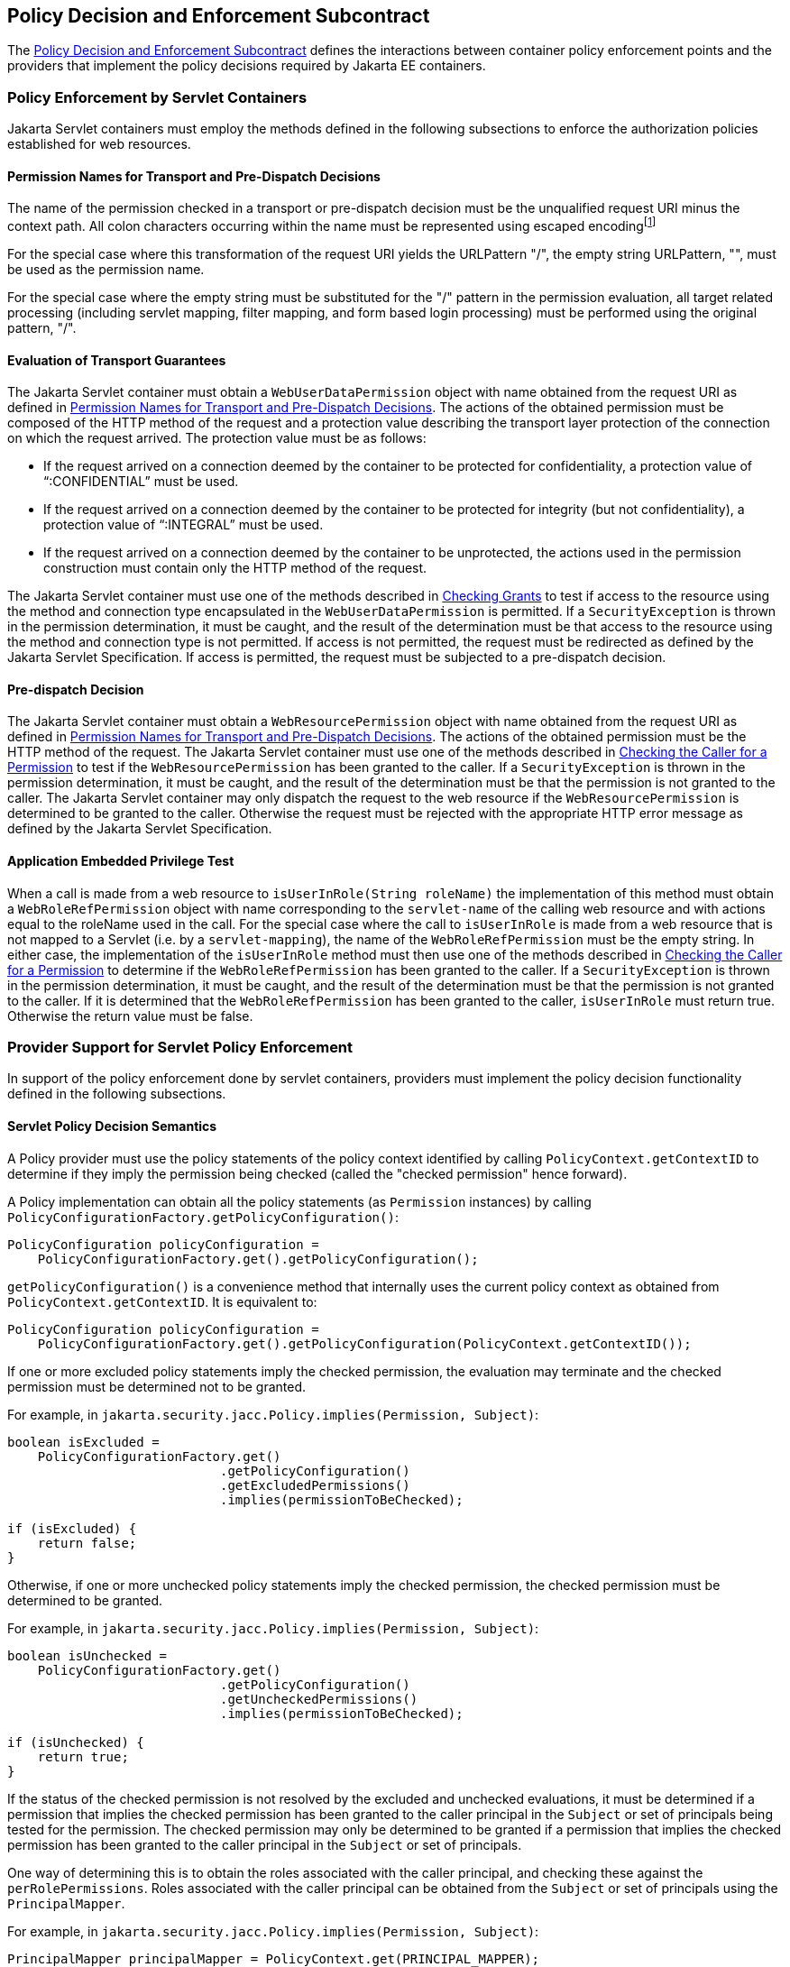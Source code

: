 [[a556]]
== Policy Decision and Enforcement Subcontract 

The <<a556>> defines the interactions between container policy enforcement points and the providers that 
implement the policy decisions required by Jakarta EE containers.

[[a558]]
=== Policy Enforcement by Servlet Containers

Jakarta Servlet containers must employ the methods defined in the following subsections to enforce the authorization
policies established for web resources.

[[a560]]
==== Permission Names for Transport and Pre-Dispatch Decisions

The name of the permission checked in a transport or pre-dispatch decision must be the unqualified request URI
minus the context path. All colon characters occurring within the name must be represented using escaped encodingfootnote:[The `HttpServletRequest` based constructors of `WebResourcePermission` and `WebUserDataPermission` must perform the escaped ecoding. For all other constructors, the encoding must be performed prior to invoking the constructor. See issue Section B.22, “Colons Within path-segment of Request URI.]

For the special case where this transformation of the request URI yields the URLPattern "/", the empty string URLPattern, "", 
must be used as the permission name.

For the special case where the empty string must be substituted for the "/" pattern in the permission evaluation,
all target related processing (including servlet mapping, filter mapping, and form based login processing) must be performed using the
original pattern, "/".

[[a563]]
==== Evaluation of Transport Guarantees

The Jakarta Servlet container must obtain a `WebUserDataPermission` object with name obtained from the request URI as
defined in <<a560>>. The actions of the obtained permission must be composed of the HTTP method of the request and a
protection value describing the transport layer protection of the connection on which the request arrived. The protection 
value must be as follows:

* If the request arrived on a connection
deemed by the container to be protected for confidentiality, a
protection value of “:CONFIDENTIAL” must be used.
* If the request arrived on a connection
deemed by the container to be protected for integrity (but not
confidentiality), a protection value of “:INTEGRAL” must be used.
* If the request arrived on a connection
deemed by the container to be unprotected, the actions used in the
permission construction must contain only the HTTP method of the
request.

The Jakarta Servlet container must use one of the
methods described in <<a727>> to test if access to the
resource using the method and connection type encapsulated in the
`WebUserDataPermission` is permitted. If a `SecurityException` is thrown in
the permission determination, it must be caught, and the result of the
determination must be that access to the resource using the method and
connection type is not permitted. If access is not permitted, the
request must be redirected as defined by the Jakarta Servlet Specification. If
access is permitted, the request must be subjected to a pre-dispatch
decision.

[[a569]]
==== Pre-dispatch Decision

The Jakarta Servlet container must obtain a `WebResourcePermission` object with name obtained from the request URI as
defined in <<a560>>. The actions of the obtained permission must be the HTTP method of the request. The Jakarta Servlet
container must use one of the methods described in <<a736>> to test if the `WebResourcePermission` has been granted to the
caller. If a `SecurityException` is thrown in the permission determination, it must be caught, and the result of the determination
must be that the permission is not granted to the caller. The Jakarta Servlet container may only dispatch the request to the 
web resource if the `WebResourcePermission` is determined to be granted to the caller. Otherwise the request must be
rejected with the appropriate HTTP error message as defined by the Jakarta Servlet Specification.


[[a572]]
==== Application Embedded Privilege Test

When a call is made from a web resource to
`isUserInRole(String roleName)` the implementation of this method must
obtain a `WebRoleRefPermission` object with name corresponding to the
`servlet-name` of the calling web resource and with actions equal to the
roleName used in the call. For the special case where the call to
`isUserInRole` is made from a web resource that is not mapped to a
Servlet (i.e. by a `servlet-mapping`), the name of the
`WebRoleRefPermission` must be the empty string. In either case, the
implementation of the `isUserInRole` method must then use one of the
methods described in <<a736>> to determine if the `WebRoleRefPermission` has
been granted to the caller. If a `SecurityException` is thrown in the
permission determination, it must be caught, and the result of the
determination must be that the permission is not granted to the caller.
If it is determined that the `WebRoleRefPermission` has been granted to
the caller, `isUserInRole` must return true. Otherwise the return value
must be false.

[[a574]]
=== Provider Support for Servlet Policy Enforcement

In support of the policy enforcement done by servlet containers, providers must implement the policy decision
functionality defined in the following subsections.

[[a576]]
==== Servlet Policy Decision Semantics

A Policy provider must use the policy statements of the policy context identified by calling `PolicyContext.getContextID` to 
determine if they imply the permission being checked (called the "checked permission" hence forward).

A Policy implementation can obtain all the policy statements (as `Permission` instances) by calling
`PolicyConfigurationFactory.getPolicyConfiguration()`:

[source,java]
----
PolicyConfiguration policyConfiguration = 
    PolicyConfigurationFactory.get().getPolicyConfiguration();
----

`getPolicyConfiguration()` is a convenience method that internally uses the current policy context as obtained from 
`PolicyContext.getContextID`. It is equivalent to:

[source,java]
----
PolicyConfiguration policyConfiguration = 
    PolicyConfigurationFactory.get().getPolicyConfiguration(PolicyContext.getContextID());
----

If one or more excluded policy statements imply the checked permission, the evaluation may terminate and the 
checked permission must be determined not to be granted. 

For example, in `jakarta.security.jacc.Policy.implies(Permission, Subject)`:

[source,java]
----
boolean isExcluded =
    PolicyConfigurationFactory.get()
                            .getPolicyConfiguration()
                            .getExcludedPermissions()
                            .implies(permissionToBeChecked);
                            
if (isExcluded) {
    return false;
}                            
----

Otherwise, if one or more unchecked policy statements imply the checked permission, the checked permission must
be determined to be granted. 

For example, in `jakarta.security.jacc.Policy.implies(Permission, Subject)`:

[source,java]
----
boolean isUnchecked =
    PolicyConfigurationFactory.get()
                            .getPolicyConfiguration()
                            .getUncheckedPermissions()
                            .implies(permissionToBeChecked);
                            
if (isUnchecked) {
    return true;
}                            
----

If the status of the checked permission is not resolved by the excluded and unchecked evaluations, it must be determined
if a permission that implies the checked permission has been granted to the caller principal in the `Subject` or set of 
principals being tested for the permission. The checked permission may only be determined to be granted if a permission that 
implies the checked permission has been granted to the caller principal in the `Subject` or set of principals.

One way of determining this is to obtain the roles associated with the caller principal, and checking these against the
`perRolePermissions`. Roles associated with the caller principal can be obtained from the `Subject` or set of principals
using the `PrincipalMapper`.

For example, in `jakarta.security.jacc.Policy.implies(Permission, Subject)`:

[source,java]
----

PrincipalMapper principalMapper = PolicyContext.get(PRINCIPAL_MAPPER);
Set<String> callerRoles = 
    principalMapper.getMappedRoles(subject);

Map<String, PermissionCollection> perRolePermissions = 
    PolicyConfigurationFactory.get()
                            .getPolicyConfiguration()
                            .getPerRolePermissions();
                            
for (String role : callerRoles) {
    if (perRolePermissions.containsKey(role) && 
        perRolePermissions.get(role).implies(permissionToBeChecked)) {
        return true;
    }
}

return false;
----

Otherwise the permission must be determined not to be granted. The policy decision semantics are dependent on permission
specific rules for determining if the permissions in policy statements imply the permission being checked.

The Jakarta Authorization `Policy` interface contains a default method that captures the above described rules:

[source,java]
----
default boolean implies(Permission permissionToBeChecked, Subject subject) {
    if (isExcluded(permissionToBeChecked)) {
        return false;
    }

    if (isUnchecked(permissionToBeChecked)) {
        return true;
    }

    return impliesByRole(permissionToBeChecked, subject);
}
----




The `WebResourcePermission`, `WebUserDataPermission`, and `WebRoleRefPermission` specific rules used to determine if the 
permissions in policy statements imply a checked permission are defined in the next sections.

[[a579]]
===== Matching Qualified URL Pattern Names

Qualified URL Patterns names were described
in a subsection of <<a281>>. The `WebResourcePermission` and
`WebUserDataPermission` classes use the term URLPatternSpec to describe
the syntax of qualified URL pattern names. The URLPatternSpec syntax is
defined as follows:

```
URLPatternList ::= URLPattern | URLPatternList colon URLPattern
URLPatternSpec ::= URLPattern | URLPattern colon URLPatternList
name ::= URLPatternSpec
```

Given this syntax, A reference URLPatternSpec
matches an argument URLPatternSpec if all of the following are true.

* The first URLPattern in the argument
URLPatternSpec is matched by the first URLPattern in the reference
URLPatternSpec.
* The first URLPattern in the argument
URLPatternSpec is NOT matched by any URLPattern in the URLPatternList of
the reference URLPatternSpec.
* If the first URLPattern in the argument
URLPatternSpec matches the first URLPattern in the reference
URLPatternSpec, then every URLPattern in the URLPatternList of the
reference URLPatternSpec must be matched by a URLPattern in the
URLPatternList of the argument URLPatternSpec.

The comparisons described above are case
sensitive, and all matching is according to the rules defined in
<<a347>>.

[[a589]]
===== Matching HTTP Method Specifications

The `WebResourcePermission` and
`WebUserDataPermission` classes use the term HTTPMethodSpec to describe
the syntax of the HTTP method component of their actions values. The
HTTPMethodSpec syntax is defined as follows:

```
HTTPMethodSpec ::= null | emptyString | 
    HTTPMethodExceptionList | HTTPMethodList
```

Given this syntax, a reference HTTPMethodSpec
matches an argument HTTPMethodSpec if all of the HTTP methods
represented by the actions of the argument specification are included in
the method subset represented by the actions of the reference
specification.

A null or emptyString HTTPMethodSpec
represents the entire set of HTTP methods, and as such, matches any
argument HTTPMethodSpec. An
HTTPMethodExceptionListfootnote:[The syntax and
semantics of an `HTTPMethodExceptionList` are described in a subsection of
<<a281>>] 
matches any subset that
does not include a method named in the exception list. A reference
HTTPMethodList matches an argument HTTPMethodList if the methods named
in the argument list are all named in the reference list. An
HTTPMethodList never matches an argument HTTPMethodExceptionList.
Neither an HTTPMethodList or an HTTPMethodExceptionList matches a null
or emptyString HTTPMethodSpec.

[[a595]]
===== WebResourcePermission Matching Rules

A reference `WebResourcePermission` implies an
argument permission if all of the following are true.

* The argument permission is an instanceof
`WebResourcePermission`.
* The name of the argument permission is
matched by the name of the reference permission according to the rules
defined in <<a579>>.
* The HTTP methods represented by the actions
of the argument permission are a subset of the HTTP methods represented
by the actions of the reference permission as defined in
<<a589>>.

The comparisons described above are case
sensitive.

[[a601]]
===== WebRoleRefPermission Matching Rules

A reference `WebRoleRefPermission` implies an
argument permission if all of the following are true.

* The argument permission is an instanceof
`WebRoleRefPermission`.
* The name of the argument permission is
equivalent to the name of the reference permission.
* The actions (i.e role reference) of the
argument permission is equivalent to the actions (i.e role reference) of
the reference permission.

The comparisons described above are case
sensitive.

[[a607]]
===== WebUserDataPermission Matching Rules

A reference `WebUserDataPermission` implies an
argument permission if all of the following are true.

* The argument permission is an instanceof
`WebUserDataPermission`.
* The name of the argument permission is
matched by the name of the reference permission according to the rules
defined in <<a579>>.
* The HTTP methods represented by the actions
of the argument permission are a subset of the HTTP methods represented
by the actions of the reference permission as defined in
<<a589>>.
* The `transportType` in the actions of the
reference permission either corresponds to the value "NONE", or equals
the `transportType` in the actions of the argument permission.

The comparisons described above are case
sensitive.



[[a703]]
=== Component runAs Identity

The identity used by Jakarta Servlet 
components in the operations they perform is configured by the Deployer.
This identity is referred to as the component’s `runAs` identity. By
default (and unless otherwise specified in the Jakarta Servlet
specifications), components are configured such that they are assigned
the identity of their caller (such as it is) as their `runAs` identity.
Alternatively, a Deployer may choose to assign an environment specific
identity as a component’s `runAs` identity. In this case, the container
must establish the specified identity as the component’s `runAs` identity
independent of the identity of the component’s caller.

When a Deployer configures an environment
specific component identity based on a deployment descriptor
specification that the component run with an identity mapped to a role,
those responsible for defining the principal-to-role mapping must ensure
that the specified identity is mapped to the role.


[[a707]]
=== Setting the Policy Context

A policy context identifier is set on a
thread by calling the `setContextID` method on the `PolicyContext` utility
class. The value of a thread’s policy context identifier is `null` until
the `setContextID` method is called. Before invoking `Policy` to evaluate a
transport guarantee or to perform a pre-dispatch decision, and before
dispatching into a Jakarta Servlet component, a container must ensure
that the thread’s policy context identifier identifies the policy
context corresponding to the instance of the module or application for
which the operation is being performed.


[[a710]]
==== Policy Context Handlers

This specification requires that containers
register policy context handlers with the `PolicyContext` utility class
such that Policy providers can invoke these handlers to obtain
additional context to apply in their access decisions. Policy context
handlers are objects that implement the `PolicyContextHandler` interface.
To satisfy the requirements of this specification, containers are
required to provide and register with the `PolicyContext` class the policy
context handlers described in the following subsections. All of the
required context handlers mustlink:#a1268[19] return the value
null when activated outside of the scope of a container’s processing of
a component request. In this context, the scope of a container's
processing of a component request begins when the container asks policy
to perform the corresponding pre-dispatch access decision and ends
either when the access decision returns a failed authorization or when
the dispatched request returns from the component to the container.

Policy providers must not call methods on or
modify the objects returned by the context handlers if these actions
will cause the container to fail in its processing of the associated
request.

Containers may delay the registration of
required context handlers until the first call to
`PolicyContext.getHandlerKeys`, or for a specific handler, until the
required context handler is activated (assuming `getHandlerKeys` has not
been called). When a required context handler for which registration has
been delayed is invoked, the container may return null, and must
complete the registration of the handler before returning.

A provider that is dependent on a handler,
should force registration of the handler in advance of the provider’s
processing of a component request for which the handler is required.
This can be accomplished by invoking the required handler during
initialization of the provider.

[[a715]]
===== Container Subject Policy Context Handler

All Jakarta Servlet containers must register a `PolicyContextHandler` whose `getContext` 
method returns a `javax.security.auth.Subject` object when invoked with the key “javax.security.auth.Subject.container”. 

When this handler is activated as the result of a policy decision performed by a container before dispatch into a component, 
this handler must return a `Subject` containing the principals and credentials of the “caller” of the component. 

When activated from the scope of a dispatched call, this handler must return a `Subject` containing the principals and credentials
corresponding to the identity established by the container prior to the activation of the handler. 

The identity established by the container will either be the component’s `runAs` identity or the caller’s identity
(e.g. when a Jakarta Servlet component calls `isUserInRole`). In all cases, if the identity of the corresponding
 `Subject` has not been established or authenticated, this handler must return the value null.


[[a721]]
===== HttpServletRequest Policy Context Handler

All Jakarta Servlet containers must register a `PolicyContextHandler` whose `getContext` method returns a
`jakarta.servlet.http.HttpServletRequest` object when invoked with the key “jakarta.servlet.http.HttpServletRequest”. 

When this handler is activated, the container must return the `HttpServletRequest` object corresponding to
the component request being processed by the container.


[[a727]]
=== Checking Grants

This section describes the techniques used by containers to check permissions for which policy is defined in terms of
the operation defined by the permission. The `WebUserDataPermission` policy statements resulting from the translation
of Jakarta Servlet `user-data-constraint` elements are an example of such permissions. A container must use one of the following techniques to
check an instance of a permission for which policy is defined.

* The container calls `Policy.implies` with two arguments; the permission being checked and a
`Subject` that need not be constructed with principals. The checked permission is granted if 
`Policy.implies` returns true. Otherwise, the permission is not granted.
* The container calls one of the overloaded methods of `Policy.implies`, which are provided for convenience (see their
javadoc for details). likewise, the checked permission is granted if the overloaded  `Policy.implies` returns true. 
Otherwise, the permission is not granted.
* The container calls `Policy.getPermissionCollection` with a `Subject` that need not be constructed with principals. 
The container must call the`implies` method on the returned `PermissionCollection` using the permission being checked as 
argument. The checked permission is granted if the `PermissionCollection` implies it. Otherwise, the permission is not
granted. This technique is supported but not recommended.

Prior to using any of the techniques described in this section, the container must have established a policy
context identifier as defined in <<a707>>.

[[a736]]
=== Checking the Caller for a Permission

A container must determine if the caller has been granted a permission by evaluating the permission in the context of 
a `Subject` containing the principals of (only) the callerfootnote:[<<a753>> allows containers to reuse granted results
obtained for unauthenticated callers (i.e. with no principals) to authorize, independent of caller identity, permissions 
implied by such results.]. If the caller’s identity has been asserted or vouched for by a trusted authority (other
than the caller), the principals of the authority must not be included in the principals of the caller. A container must 
use one of the following techniques to determine if a permission has been granted to the caller.

* container calls `Policy.implies` with two arguments; the permission being checked and a `Subject` constructed with the principals
of the caller. The boolean result returned by `Policy.implies` indicates whether or not the permission has been granted to the 
caller.
* The container calls `Policy.getPermissions` with an argument `Subject` that was constructed with the principals of the caller. The 
container must call the `implies` method on the returned `PermissionCollection` using the permission being checked as argument. If 
the `PermissionCollection` implies the permission being tested, the permission has been granted to the caller. Otherwise it has not. 
This technique is supported but not recommendedfootnote:[Not all policy systems support this query. Also, the Policy provider does
not see the permission being checked, and therefore cannot use the permission to identify when to invoke a particular policy context handler.]

Prior to using any of the techniques described in this section, the container must have established a policy context identifier as 
defined in <<a707>>.

[[a745]]
=== Missing Policy Contexts

A Policy provider must return that a tested permission has not been granted if it acquires a non-null policy context
identifier by calling `getContextID` on the `PolicyContext` class and the `inService` method of the `PolicyConfigurationFactory` 
associated with the provider would return `false` if called with the policy context identifier.


[[a753]]
=== Optimization of Permission Evaluations

Jakarta Authorization implementations may employ the following optimizations (based on reuse) when the result obtained by 
repeating the evaluation will not differ from the previous result or when the time since the previous evaluation is less than
the Jakarta Authorization implementation's threshold for being effected by policy changes:

* Jakarta Authorization implementations may reuse an authorization result obtained from a previous equivalent permission evaluation.
* Jakarta Authorization implementations may reuse an authorization result obtained for an unauthenticated caller (i.e. a caller with
no principals) performed as defined in <<a736>> to grant, independent of caller identity, any permission implied by the unauthenticated result.

This specification does not prescribe how a Jakarta Authorization implementations determines when a repeated evaluation will return the
same result. That said, one way that Jakarta Authorization implementations could make this determination is if they are, and can
determine if they will be, notified of policy changes and if they can establish that their policy provider does not
employ additional context (such as could be acquired by calling a `PolicyContextHandler`) in its policy evaluations.

Common practice for Jakarta Authorization implementations to receive such notification could be for them to register to the
`"java.security.Policy.supportsReuse"` key a `PolicyContextHandler` and for the Jakarta Authorization implementation to determine
if its provider will notify it of policy changes by making a test call to the provider’s `refresh` method. 

Only a provider that is compatible with the optimizations described above (including because it does not employ additional context
in its policy evaluations) may deliver notice of policy changes by activating this handler when its `refresh` method is called.
